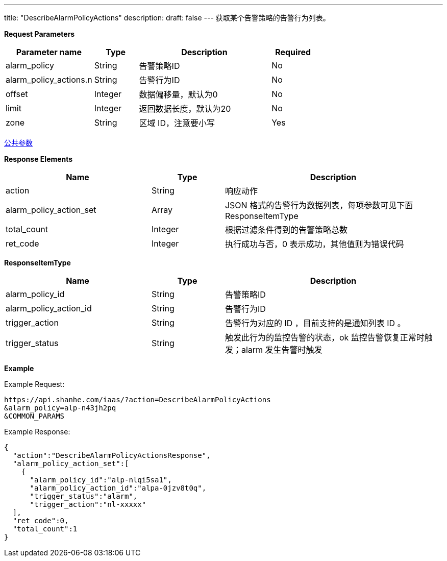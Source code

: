 ---
title: "DescribeAlarmPolicyActions"
description: 
draft: false
---
获取某个告警策略的告警行为列表。

*Request Parameters*

[option="header",cols="2,1,3,1"]
|===
| Parameter name | Type | Description | Required

| alarm_policy
| String
| 告警策略ID
| No

| alarm_policy_actions.n
| String
| 告警行为ID
| No

| offset
| Integer
| 数据偏移量，默认为0
| No

| limit
| Integer
| 返回数据长度，默认为20
| No

| zone
| String
| 区域 ID，注意要小写
| Yes
|===

link:../../../parameters/[公共参数]

*Response Elements*

[option="header",cols="2,1,3"]
|===
| Name | Type | Description

| action
| String
| 响应动作

| alarm_policy_action_set
| Array
| JSON 格式的告警行为数据列表，每项参数可见下面 ResponseItemType

| total_count
| Integer
| 根据过滤条件得到的告警策略总数

| ret_code
| Integer
| 执行成功与否，0 表示成功，其他值则为错误代码
|===

*ResponseItemType*
[option="header",cols="2,1,3"]
|===
| Name | Type | Description

| alarm_policy_id
| String
| 告警策略ID

| alarm_policy_action_id
| String
| 告警行为ID

| trigger_action
| String
| 告警行为对应的 ID ，目前支持的是通知列表 ID 。

| trigger_status
| String
| 触发此行为的监控告警的状态，ok 监控告警恢复正常时触发；alarm 发生告警时触发
|===

*Example*

Example Request:

----
https://api.shanhe.com/iaas/?action=DescribeAlarmPolicyActions
&alarm_policy=alp-n43jh2pq
&COMMON_PARAMS
----

Example Response:

----
{
  "action":"DescribeAlarmPolicyActionsResponse",
  "alarm_policy_action_set":[
    {
      "alarm_policy_id":"alp-nlqi5sa1",
      "alarm_policy_action_id":"alpa-0jzv8t0q",
      "trigger_status":"alarm",
      "trigger_action":"nl-xxxxx"
  ],
  "ret_code":0,
  "total_count":1
}
----
